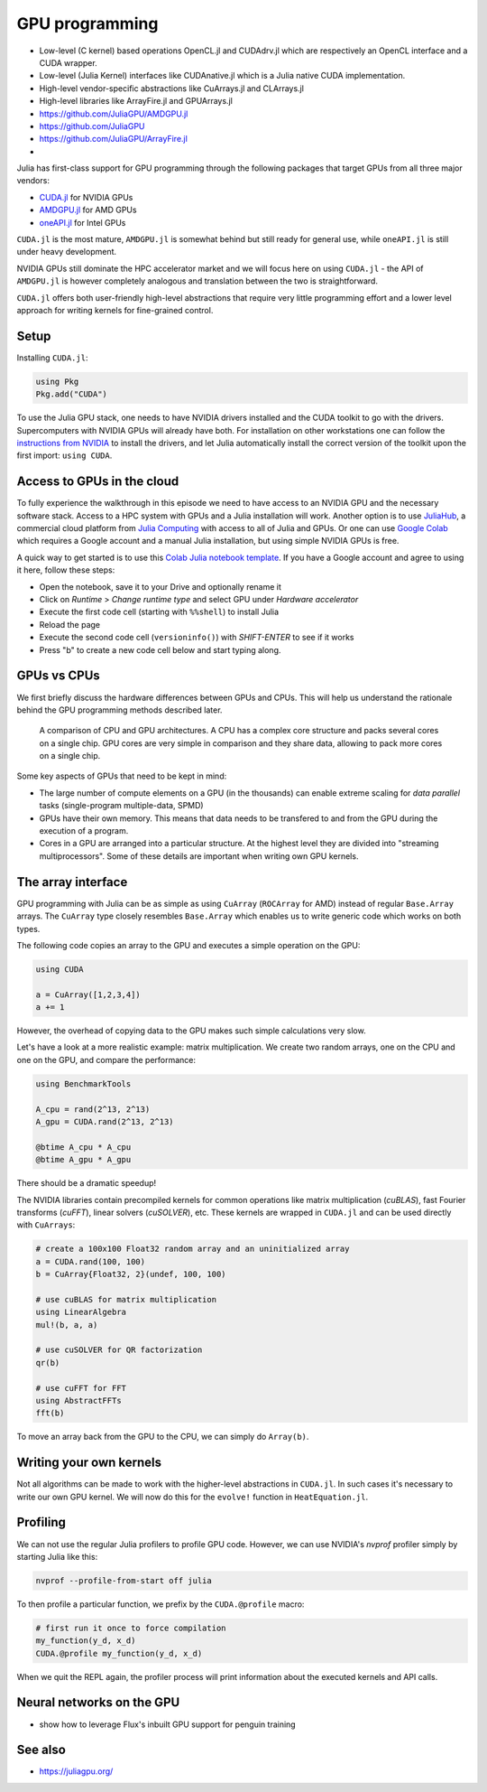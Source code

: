 GPU programming
===============

.. questions::

   - How can Julia be run on GPUs?

.. objectives::

   - Understand the difference between array and kernel GPU programming in Julia
   - Learn to use CuArrays in Julia
   - Get an idea on how to write GPU kernels in Julia



- Low-level (C kernel) based operations OpenCL.jl and CUDAdrv.jl which are respectively an OpenCL interface and a CUDA wrapper.
- Low-level (Julia Kernel) interfaces like CUDAnative.jl which is a Julia native CUDA implementation.
- High-level vendor-specific abstractions like CuArrays.jl and CLArrays.jl
- High-level libraries like ArrayFire.jl and GPUArrays.jl
- https://github.com/JuliaGPU/AMDGPU.jl
- https://github.com/JuliaGPU  
- https://github.com/JuliaGPU/ArrayFire.jl
- 

Julia has first-class support for GPU programming through the following 
packages that target GPUs from all three major vendors:

- `CUDA.jl <https://cuda.juliagpu.org/stable/>`_ for NVIDIA GPUs
- `AMDGPU.jl <https://amdgpu.juliagpu.org/stable/>`_ for AMD GPUs
- `oneAPI.jl <https://github.com/JuliaGPU/oneAPI.jl>`_ for Intel GPUs

``CUDA.jl`` is the most mature, ``AMDGPU.jl`` is somewhat behind but still 
ready for general use, while ``oneAPI.jl`` is still under heavy development.

NVIDIA GPUs still dominate the HPC accelerator market and we will focus here 
on using ``CUDA.jl`` - the API of ``AMDGPU.jl`` is however completely analogous
and translation between the two is straightforward.

``CUDA.jl`` offers both user-friendly high-level abstractions that require 
very little programming effort and a lower level approach for writing kernels 
for fine-grained control.

Setup
-----

Installing ``CUDA.jl``:

.. code-block:: julia

   using Pkg
   Pkg.add("CUDA")

To use the Julia GPU stack, one needs to have NVIDIA drivers installed and
the CUDA toolkit to go with the drivers. Supercomputers with NVIDIA GPUs 
will already have both. For installation on other workstations one can follow the 
`instructions from NVIDIA <https://www.nvidia.com/Download/index.aspx>`_ to 
install the drivers, and let Julia automatically install the correct version 
of the toolkit upon the first import: ``using CUDA``.

Access to GPUs in the cloud
---------------------------

To fully experience the walkthrough in this episode we need to have access 
to an NVIDIA GPU and the necessary software stack. Access to a HPC system with 
GPUs and a Julia installation will work. Another option is to use 
`JuliaHub <https://juliahub.com/lp/>`_, a commercial cloud platform from 
`Julia Computing <https://juliacomputing.com/>`_ with 
access to all of Julia and GPUs. Or one can use 
`Google Colab <https://colab.research.google.com/>`_ which requires a Google 
account and a manual Julia installation, but using simple NVIDIA GPUs is free.

A quick way to get started is to use this 
`Colab Julia notebook template 
<https://colab.research.google.com/github/ageron/julia_notebooks/blob/master/Julia_Colab_Notebook_Template.ipynb>`_.
If you have a Google account and agree to using it here, follow these steps:

- Open the notebook, save it to your Drive and optionally rename it
- Click on `Runtime` > `Change runtime type` and select GPU under `Hardware accelerator`
- Execute the first code cell (starting with ``%%shell``) to install Julia
- Reload the page
- Execute the second code cell (``versioninfo()``) with `SHIFT-ENTER` to see if it works
- Press "b" to create a new code cell below and start typing along.


GPUs vs CPUs
------------

We first briefly discuss the hardware differences between GPUs and CPUs. 
This will help us understand the rationale behind the GPU programming methods 
described later.

.. figure:: img/CPUAndGPU.png

   A comparison of CPU and GPU architectures. A CPU has a complex core 
   structure and packs several cores on a single chip. GPU cores are very simple 
   in comparison and they share data, allowing to pack more cores on a single chip. 
   
Some key aspects of GPUs that need to be kept in mind:

- The large number of compute elements on a GPU (in the thousands) can enable 
  extreme scaling for `data parallel` tasks (single-program multiple-data, SPMD)
- GPUs have their own memory. This means that data needs to be transfered to 
  and from the GPU during the execution of a program.
- Cores in a GPU are arranged into a particular structure. At the highest level 
  they are divided into "streaming multiprocessors". Some of these details are 
  important when writing own GPU kernels.


The array interface
-------------------

GPU programming with Julia can be as simple as using ``CuArray``
(``ROCArray`` for AMD) instead of regular ``Base.Array`` arrays. 
The ``CuArray`` type closely resembles ``Base.Array`` which enables 
us to write generic code which works on both types.

The following code copies an array to the GPU and executes a simple operation on 
the GPU:

.. code-block:: julia

   using CUDA

   a = CuArray([1,2,3,4])
   a += 1

However, the overhead of copying data to the GPU makes such simple calculations 
very slow.

Let's have a look at a more realistic example: matrix multiplication. We 
create two random arrays, one on the CPU and one on the GPU, and compare the 
performance:

.. code-block:: julia

   using BenchmarkTools

   A_cpu = rand(2^13, 2^13)
   A_gpu = CUDA.rand(2^13, 2^13)

   @btime A_cpu * A_cpu
   @btime A_gpu * A_gpu

There should be a dramatic speedup!

The NVIDIA libraries contain precompiled kernels for common 
operations like matrix multiplication (`cuBLAS`), fast Fourier transforms 
(`cuFFT`), linear solvers (`cuSOLVER`), etc. These kernels are wrapped
in ``CUDA.jl`` and can be used directly with ``CuArrays``:

.. code-block:: julia

   # create a 100x100 Float32 random array and an uninitialized array
   a = CUDA.rand(100, 100)
   b = CuArray{Float32, 2}(undef, 100, 100)

   # use cuBLAS for matrix multiplication
   using LinearAlgebra
   mul!(b, a, a)

   # use cuSOLVER for QR factorization
   qr(b)

   # use cuFFT for FFT
   using AbstractFFTs
   fft(b)

To move an array back from the GPU to the CPU, we can simply do ``Array(b)``.


Writing your own kernels
------------------------

Not all algorithms can be made to work with the higher-level abstractions 
in ``CUDA.jl``. In such cases it's necessary to write our own GPU kernel.
We will now do this for the ``evolve!`` function in ``HeatEquation.jl``.



.. exercise:: Write a kernel for HeatEquation.evolve! 

   step-by-step guide to write the kernel



Profiling
---------

We can not use the regular Julia profilers to profile GPU code. However, 
we can use NVIDIA's `nvprof` profiler simply by starting Julia like this:

.. code-block:: bash

   nvprof --profile-from-start off julia

To then profile a particular function, we prefix by the ``CUDA.@profile`` macro:

.. code-block:: julia

   # first run it once to force compilation
   my_function(y_d, x_d)  
   CUDA.@profile my_function(y_d, x_d)

When we quit the REPL again, the profiler process will print information about 
the executed kernels and API calls.


Neural networks on the GPU
--------------------------

- show how to leverage Flux's inbuilt GPU support for penguin training


See also
--------

- https://juliagpu.org/
